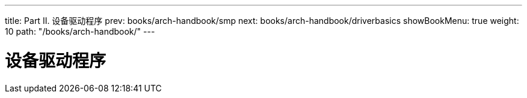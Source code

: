 ---
title: Part II. 设备驱动程序
prev: books/arch-handbook/smp
next: books/arch-handbook/driverbasics
showBookMenu: true
weight: 10
path: "/books/arch-handbook/"
---

[[devicedrivers]]
= 设备驱动程序
